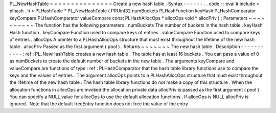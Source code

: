 PL_NewHashTable
=
=
=
=
=
=
=
=
=
=
=
=
=
=
=
Create
a
new
hash
table
.
Syntax
-
-
-
-
-
-
.
.
code
:
:
eval
#
include
<
plhash
.
h
>
PLHashTable
*
PL_NewHashTable
(
PRUint32
numBuckets
PLHashFunction
keyHash
PLHashComparator
keyCompare
PLHashComparator
valueCompare
const
PLHashAllocOps
*
allocOps
void
*
allocPriv
)
;
Parameters
~
~
~
~
~
~
~
~
~
~
The
function
has
the
following
parameters
:
numBuckets
The
number
of
buckets
in
the
hash
table
.
keyHash
Hash
function
.
keyCompare
Function
used
to
compare
keys
of
entries
.
valueCompare
Function
used
to
compare
keys
of
entries
.
allocOps
A
pointer
to
a
PLHashAllocOps
structure
that
must
exist
throughout
the
lifetime
of
the
new
hash
table
.
allocPriv
Passed
as
the
first
argument
(
pool
)
.
Returns
~
~
~
~
~
~
~
The
new
hash
table
.
Description
-
-
-
-
-
-
-
-
-
-
-
:
ref
:
PL_NewHashTable
creates
a
new
hash
table
.
The
table
has
at
least
16
buckets
.
You
can
pass
a
value
of
0
as
numBuckets
to
create
the
default
number
of
buckets
in
the
new
table
.
The
arguments
keyCompare
and
valueCompare
are
functions
of
type
:
ref
:
PLHashComparator
that
the
hash
table
library
functions
use
to
compare
the
keys
and
the
values
of
entries
.
The
argument
allocOps
points
to
a
PLHashAllocOps
structure
that
must
exist
throughout
the
lifetime
of
the
new
hash
table
.
The
hash
table
library
functions
do
not
make
a
copy
of
this
structure
.
When
the
allocation
functions
in
allocOps
are
invoked
the
allocation
private
data
allocPriv
is
passed
as
the
first
argument
(
pool
)
.
You
can
specify
a
NULL
value
for
allocOps
to
use
the
default
allocation
functions
.
If
allocOps
is
NULL
allocPriv
is
ignored
.
Note
that
the
default
freeEntry
function
does
not
free
the
value
of
the
entry
.
